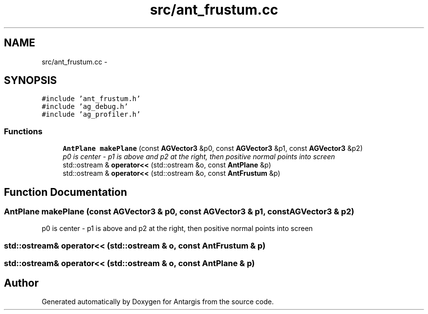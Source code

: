 .TH "src/ant_frustum.cc" 3 "27 Oct 2006" "Version 0.1.9" "Antargis" \" -*- nroff -*-
.ad l
.nh
.SH NAME
src/ant_frustum.cc \- 
.SH SYNOPSIS
.br
.PP
\fC#include 'ant_frustum.h'\fP
.br
\fC#include 'ag_debug.h'\fP
.br
\fC#include 'ag_profiler.h'\fP
.br

.SS "Functions"

.in +1c
.ti -1c
.RI "\fBAntPlane\fP \fBmakePlane\fP (const \fBAGVector3\fP &p0, const \fBAGVector3\fP &p1, const \fBAGVector3\fP &p2)"
.br
.RI "\fIp0 is center - p1 is above and p2 at the right, then positive normal points into screen \fP"
.ti -1c
.RI "std::ostream & \fBoperator<<\fP (std::ostream &o, const \fBAntPlane\fP &p)"
.br
.ti -1c
.RI "std::ostream & \fBoperator<<\fP (std::ostream &o, const \fBAntFrustum\fP &p)"
.br
.in -1c
.SH "Function Documentation"
.PP 
.SS "\fBAntPlane\fP makePlane (const \fBAGVector3\fP & p0, const \fBAGVector3\fP & p1, const \fBAGVector3\fP & p2)"
.PP
p0 is center - p1 is above and p2 at the right, then positive normal points into screen 
.PP
.SS "std::ostream& operator<< (std::ostream & o, const \fBAntFrustum\fP & p)"
.PP
.SS "std::ostream& operator<< (std::ostream & o, const \fBAntPlane\fP & p)"
.PP
.SH "Author"
.PP 
Generated automatically by Doxygen for Antargis from the source code.
